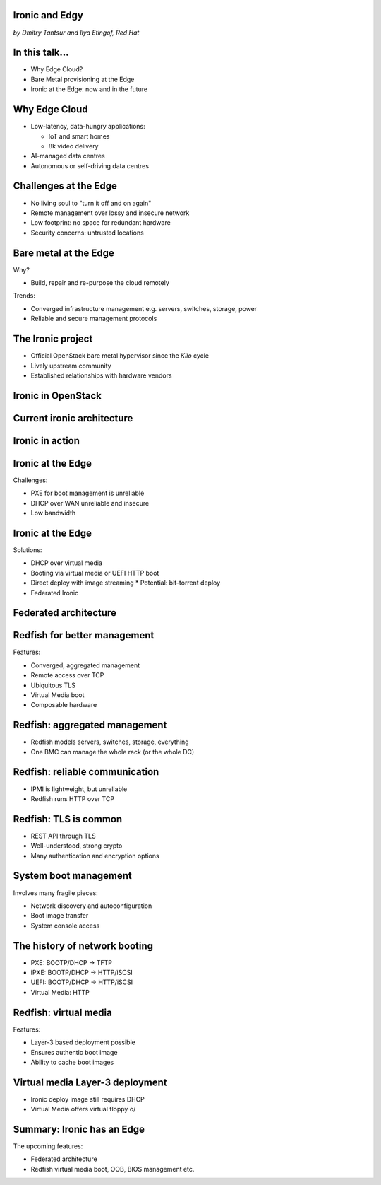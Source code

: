 
Ironic and Edgy
===============

*by Dmitry Tantsur and Ilya Etingof, Red Hat*

In this talk...
===============

* Why Edge Cloud?
* Bare Metal provisioning at the Edge
* Ironic at the Edge: now and in the future

Why Edge Cloud
==============

* Low-latency, data-hungry applications:

  * IoT and smart homes
  * 8k video delivery

* AI-managed data centres
* Autonomous or self-driving data centres

.. Things to talk about ^

  The IoT boom evokes the need to gather, aggregate and process the
  data not far from the IoT swarm.

  Cheaper (hydro) power sources in Scandinavia (near the Arctic Circle)
  combined with good Internet connectivity and cooler climate makes it
  economically viable to build DCs in such distant and not densely populated
  areas.

  When setting up a computing facility in the alienated locations, it may
  make sense to isolate it from the other control parts of the cloud
  to reduce potential attack surface.

  This need of decentralizing the infrastructure implies making
  data centres more autonomous and automated (e.g. lights-out).
  These traits align well with the other, otherwise unrelated,
  trends - using machine learning and AI for DC management.

  Ultimately, these reasons lead to stretching the cloud infrastructure
  up to the edges of the company's network.

Challenges at the Edge
======================

* No living soul to "turn it off and on again"
* Remote management over lossy and insecure network
* Low footprint: no space for redundant hardware
* Security concerns: untrusted locations

.. Things to talk about ^

  The distant pieces of the infrastructure could be hard to attend physically
  for power cycle or replacement. And the may not be free space or power
  to allocate separate management units. That makes versatile remote management
  even more relevant.

  However, network access to the outskirts of the network could be problematic
  because the access network could be lossy, unstable, slow and insecure.

  These desires and constraints fuel further development of the remote management
  technology.

Bare metal at the Edge
======================

Why?

* Build, repair and re-purpose the cloud remotely

Trends:

* Converged infrastructure management e.g. servers, switches, storage, power
* Reliable and secure management protocols

.. Things to talk about ^

  Ultimately, every workload is handled by the bare metal hardware - servers,
  switches and storage systems. Setting up the infrastructure is not a one-time
  affair, rather the operators may need to respin their cloud to repurpose the
  hardware, phase out the broken one, lend the hardware to some other user.

  Not specifically driven by the edge effort, rather for simplification
  and cutting costs, hardware management tech tends to converge onto
  common protocols and data models. Now days Redfish (incorporting
  NETCONF) serves as such a common ground for everything hardware
  e.g. computers, switches and storage devices.

  The introduction of the Redfish hardware management protocol
  greatly improved the reliability and security of remote access
  to the BMC and therefore to the hardware fleet.

The Ironic project
==================

* Official OpenStack bare metal hypervisor since the *Kilo* cycle
* Lively upstream community
* Established relationships with hardware vendors

.. Things to talk about ^

  Ironic is the OpenStack project that implements a nova-manageable
  hypervisor targeting bare metal servers. The goal here is to
  to treat bare metal machines as VMs from the user perspective.

  Ironic has been conceived as a fork of nova baremetal driver since
  OpenStack *Icehouse* cycle, by the *Kilo* cycle ironic has become
  the officially integrated OpenStack project.

  Ironic is already a relatively large project with quite active and
  diverse community of users and contributors.

  Targeting hardware management, ironic has managed to attract a
  handful of high-profile hardware vendors thus creating and maintaining
  vendor-specific *drivers* (AKA *hardware types*) interfacing ironic
  with specific family of computers.

Ironic in OpenStack
===================

.. image:: conceptual_architecture.png
   :align: center
   :scale: 70%

.. Things to talk about ^

   Perhaps we can tell that Ironic acts on BM boxen in the same way as
   Nova manages VMs.

Current ironic architecture
===========================

.. image:: deployment_architecture_2.png
   :align: center

.. Things to talk about ^

   Ironic is a service driven by REST API. Hardware access is mediated
   through drivers.

Ironic in action
================

.. image:: ironic-sequence-pxe-deploy.png
   :align: center
   :scale: 70%

.. Things to talk about ^

   Perhaps we should explain the workflow e.g. inspect, deploy, clean.

Ironic at the Edge
==================

Challenges:

* PXE for boot management is unreliable
* DHCP over WAN unreliable and insecure
* Low bandwidth

.. Things to talk about ^

Ironic at the Edge
==================

Solutions:

* DHCP over virtual media
* Booting via virtual media or UEFI HTTP boot
* Direct deploy with image streaming
  * Potential: bit-torrent deploy
* Federated Ironic

.. Things to talk about ^

Federated architecture
======================

.. Things to talk about ^

   The system is quite centralized, for Edge we need changes...

Redfish for better management
=============================

Features:

* Converged, aggregated management
* Remote access over TCP
* Ubiquitous TLS
* Virtual Media boot
* Composable hardware

.. Things to talk about ^

  Redfish is trying to solve many shortcomings that exist in the hardware
  management sphere. Luckily, many Redfish features play well in the
  edge context.

  In the following slides we are going to look into the relevant
  Redfish feature and how they are being leveraged to solve the
  edge use-case.

Redfish: aggregated management
==============================

* Redfish models servers, switches, storage, everything
* One BMC can manage the whole rack (or the whole DC)

.. Things to talk about ^

  Redfish is a REST service implemented inside the BMC. The service is
  designed to be able to model various hardware devices such as
  computers, switches, storage systems.

  The ability to utilize common hardware management technology for
  all manageable components reduces the complexity and resource footprint.

  On top of that, Redfish promotes the arrangement when one BMC manages
  multiple pieces of hardware (possibly of different types). For instance
  one BMC can manage the whole rack housing servers, switches, power
  supplies etc.

  That potentially slims down the entire installation on the edge.

Redfish: reliable communication
===============================

* IPMI is lightweight, but unreliable
* Redfish runs HTTP over TCP

.. Things to talk about ^

  If we extend the link to the control plane over the unreliable and
  lossy network, we can't use unreliable protocols for hardware
  management.

  In the past, the protocol of choice for hardware management used to
  be IPMI which has been desined 20 years ago with a small and
  resource-constrained controller in mind. Redfish uses reliable
  network protocol (TCP) what makes it better suited for operations over
  a congested network.

Redfish: TLS is common
======================

* REST API through TLS
* Well-understood, strong crypto
* Many authentication and encryption options

.. Things to talk about ^

  Following a handful of sensitive CVEs on IPMI, hardware
  security has been improved. With Redfish the well-understood
  TLS is being used for authentication and encryption needs.

System boot management
======================

Involves many fragile pieces:

* Network discovery and autoconfiguration
* Boot image transfer
* System console access

.. Things to talk about ^

  The most common thing one may want to do with a server is to boot it up.
  Apparently, booting a computer can be a multi-stage, complicated and
  fragile undertaking.

  Typically, upon circuits initialization, computer system performs network
  discovery and its network stack configuration. Then the boot image gets
  transfered from the network server up to system memory where it receives
  control.

  Any malfunction along the way leads to boot failure which is hard to
  analyze unless one has console access to the system.

The history of network booting
==============================

* PXE: BOOTP/DHCP -> TFTP
* iPXE: BOOTP/DHCP -> HTTP/iSCSI
* UEFI: BOOTP/DHCP -> HTTP/iSCSI
* Virtual Media: HTTP

.. Things to talk about ^

  The problem of network booting has been approached long ago.

  The first well-defined and established procedure to perform the booting
  is known as *PXE*. It relies on a suite of Internet procotols of the time.
  PXE has been designed for LANs, resource-constrained NICs and smaller-scale
  installations. These were probably the reasons to use UDP for all the involved
  protocols.

  Over time, the choice of UDP has become a nuisance so that the *PXE*
  successor - *iPXE* (and later *UEFI* boot loader) introduced HTTP boot
  effectively replacing less reliable and less scalable *TFTP* for boot image
  transfer purposes.

  Still, the initial network configuration phase needs to rely on UDP-based
  DHCP protocol. With introduction of the virtual media boot technology,
  this last fragile piece in the boot sequence has been replaced making
  virtual media boot nearly ideal way to boot distant computers.

Redfish: virtual media
======================

Features:

* Layer-3 based deployment possible
* Ensures authentic boot image
* Ability to cache boot images

.. Things to talk about ^

  With virtual media, the boot image is pulled by the BMC rather than
  the booting system itself. Then BMC emulates a local CD drive using
  the downloaded image. The system gets booted from this virtual CD
  for one or more times.

  It is generally more reliable and secure to let BMC pulling specific
  boot image because BMC does not need to perform network bootstrapping.
  With BMC it's easier to ensure boot image authenticity and consistency.

  On top of that, BMC has the potential to cache and reuse boot images
  for one or many systems what is important considering the sizes of the
  boot images and potential connectivity constraints at the edge.

  Redfish fully supports virtual media operations so it fits well with
  the edge use-case.

Virtual media Layer-3 deployment
================================

* Ironic deploy image still requires DHCP
* Virtual Media offers virtual floppy \o/

.. Things to talk about ^

  There is still one step in the ironic bare metal instance deployment
  process which requires network configuration step over DHCP. The
  so-called deploy image (the one which pulls the installation image
  and writes it down to the local system drive) needs DHCP thus
  requiring either DHCP server in the broadcast domain or some form of
  tunelling or proxying.

  There has been a fairly new ironic specification proposed to use
  virtual media floppy to pass static network configuration information
  for the deploy image to consume.

Summary: Ironic has an Edge
===========================

The upcoming features:

* Federated architecture
* Redfish virtual media boot, OOB, BIOS management etc.

.. Things to talk about ^

  Ironic is being shaped up for edge deployments.

  Specifically, the new federated architecture and self-provisioning
  ironic ....

  The upcoming virtual media boot support will leverage the virtual media
  feature of the newer BMCs.

  Redfish-based out-of-band inspection and BIOS management features
  positions Ironic as a capable bare metal provisioning tool for
  edge clouds.
